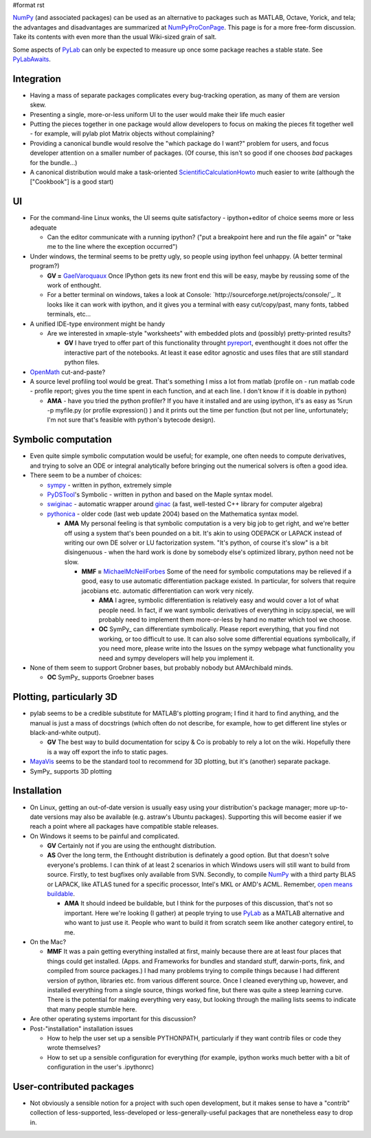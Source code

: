 #format rst

NumPy_ (and associated packages) can be used as an alternative to packages such as MATLAB, Octave, Yorick, and tela; the advantages and disadvantages are summarized at NumPyProConPage_. This page is for a more free-form discussion. Take its contents with even more than the usual Wiki-sized grain of salt.

Some aspects of PyLab_ can only be expected to measure up once some package reaches a stable state. See PyLabAwaits_.

Integration
-----------

* Having a mass of separate packages complicates every bug-tracking operation, as many of them are version skew.

* Presenting a single, more-or-less uniform UI to the user would make their life much easier

* Putting the pieces together in one package would allow developers to focus on making the pieces fit together well - for example, will pylab plot Matrix objects without complaining?

* Providing a canonical bundle would resolve the "which package do I want?" problem for users, and focus developer attention on a smaller number of packages. (Of course, this isn't so good if one chooses *bad* packages for the bundle...)

* A canonical distribution would make a task-oriented ScientificCalculationHowto_ much easier to write (although the ["Cookbook"] is a good start)

UI
--

* For the command-line Linux wonks, the UI seems quite satisfactory - ipython+editor of choice seems more or less adequate

  * Can the editor communicate with a running ipython? ("put a breakpoint here and run the file again" or "take me to the line where the exception occurred")

* Under windows, the terminal seems to be pretty ugly, so people using ipython feel unhappy. (A better terminal program?)

  * **GV =** GaelVaroquaux_ Once IPython gets its new front end this will be easy, maybe by reussing some of the work of enthought.

  * For a better terminal on windows, takes a look at Console: `http://sourceforge.net/projects/console/`_. It looks like it can work with ipython, and it gives you a terminal with easy cut/copy/past, many fonts, tabbed terminals, etc...

* A unified IDE-type environment might be handy

  * Are we interested in xmaple-style "worksheets" with embedded plots and (possibly) pretty-printed results?

    * **GV** I have tryed to offer part of this functionality throught `pyreport <http://gael-varoquaux.info/computers/pyreport>`_, eventhought it does not offer the interactive part of the notebooks. At least it ease editor agnostic and uses files that are still standard python files.

* OpenMath_ cut-and-paste?

* A source level profiling tool would be great. That's something I miss a lot from matlab (profile on - run matlab code - profile report;  gives you the time spent in each function, and at each line. I don't know if it is doable in python)

  * **AMA** - have you tried the python profiler? If you have it installed and are using ipython, it's as easy as %run -p myfile.py (or profile expression() ) and it prints out the time per function (but not per line, unfortunately; I'm not sure that's feasible with python's bytecode design).

Symbolic computation
--------------------

* Even quite simple symbolic computation would be useful; for example, one often needs to compute derivatives, and trying to solve an ODE or integral analytically before bringing out the numerical solvers is often a good idea.

* There seem to be a number of choices:

  * `sympy <http://code.google.com/p/sympy/>`_ - written in python, extremely simple

  * `PyDSTool <http://www.cam.cornell.edu/~rclewley/cgi-bin/moin.cgi/Symbolic>`_'s Symbolic - written in python and based on the Maple syntax model.

  * `swiginac <http://swik.net/swiginac>`_ - automatic wrapper around `ginac <http://www.ginac.de/>`_ (a fast, well-tested C++ library for computer algebra)

  * `pythonica <http://www.tildesoft.com/Pythonica.html>`_ - older code (last web update 2004) based on the Mathematica syntax model.

    * **AMA** My personal feeling is that symbolic computation is a very big job to get right, and we're better off using a system that's been pounded on a bit. It's akin to using ODEPACK or LAPACK instead of writing our own DE solver or LU factorization system. "It's python, of course it's slow" is a bit disingenuous - when the hard work is done by somebody else's optimized library, python need not be slow.

      * **MMF =** MichaelMcNeilForbes_ Some of the need for symbolic computations may be relieved if a good, easy to use automatic differentiation package existed.  In particular, for solvers that require jacobians etc. automatic differentiation can work very nicely.

        * **AMA** I agree, symbolic differentiation is relatively easy and would cover a lot of what people need. In fact, if we want symbolic derivatives of everything in scipy.special, we will probably need to implement them more-or-less by hand no matter which tool we choose.

        * **OC** SymPy_ can differentiate symbolically. Please report everything, that you find not working, or too difficult to use. It can also solve some differential equations symbolically, if you need more, please write into the Issues on the sympy webpage what functionality you need and sympy developers will help you implement it.

* None of them seem to support Grobner bases, but probably nobody but AMArchibald minds.

  * **OC** SymPy_ supports Groebner bases

Plotting, particularly 3D
-------------------------

* pylab seems to be a credible substitute for MATLAB's plotting program; I find it hard to find anything, and the manual is just a mass of docstrings (which often do not describe, for example, how to get different line styles or black-and-white output).

  * **GV** The best way to build documentation for scipy & Co is probably to rely a lot on the wiki. Hopefully there is a way off export the info to static pages.

* MayaVis_ seems to be the standard tool to recommend for 3D plotting, but it's (another) separate package.

* SymPy_ supports 3D plotting

Installation
------------

* On Linux, getting an out-of-date version is usually easy using your distribution's package manager; more up-to-date versions may also be available (e.g. astraw's Ubuntu packages). Supporting this will become easier if we reach a point where all packages have compatible stable releases.

* On Windows it seems to be painful and complicated.

  * **GV** Certainly not if you are using the enthought distribution.

  * **AS** Over the long term, the Enthought distribution is definately a good option. But that doesn't solve everyone's problems. I can think of at least 2 scenarios in which Windows users will still want to build from source. Firstly, to test bugfixes only available from SVN. Secondly, to compile NumPy_ with a third party BLAS or LAPACK, like ATLAS tuned for a specific processor, Intel's MKL or AMD's ACML. Remember, `open means buildable <http://eclipse-projects.blogspot.com/2006/09/open-means-buildable.html>`_.

    * **AMA** It should indeed be buildable, but I think for the purposes of this discussion, that's not so important. Here we're looking (I gather) at people trying to use PyLab_ as a MATLAB alternative and who want to just use it. People who want to build it from scratch seem like another category entirel, to me.

* On the Mac?

  * **MMF** It was a pain getting everything installed at first, mainly because there are at least four places that things could get installed.  (Apps. and Frameworks for bundles and standard stuff, darwin-ports, fink, and compiled from source packages.)  I had many problems trying to compile things because I had different version of python, libraries etc. from various different source.  Once I cleaned everything up, however, and installed everything from a single source, things worked fine, but there was quite a steep learning curve.  There is the potential for making everything very easy, but looking through the mailing lists seems to indicate that many people stumble here.

* Are other operating systems important for this discussion?

* Post-"installation" installation issues

  * How to help the user set up a sensible PYTHONPATH, particularly if they want contrib files or code they wrote themselves?

  * How to set up a sensible configuration for everything (for example, ipython works much better with a bit of configuration in the user's .ipythonrc)

User-contributed packages
-------------------------

* Not obviously a sensible notion for a project with such open development, but it makes sense to have a "contrib" collection of less-supported, less-developed or less-generally-useful packages that are nonetheless easy to drop in.

.. ############################################################################

.. _NumPy: ../NumPy

.. _NumPyProConPage: ../NumPyProConPage

.. _PyLab: ../PyLab

.. _PyLabAwaits: ../PyLabAwaits

.. _ScientificCalculationHowto: ../ScientificCalculationHowto

.. _GaelVaroquaux: ../GaelVaroquaux

.. _OpenMath: ../OpenMath

.. _MichaelMcNeilForbes: ../MichaelMcNeilForbes

.. _SymPy: ../SymPy

.. _MayaVis: ../MayaVis

